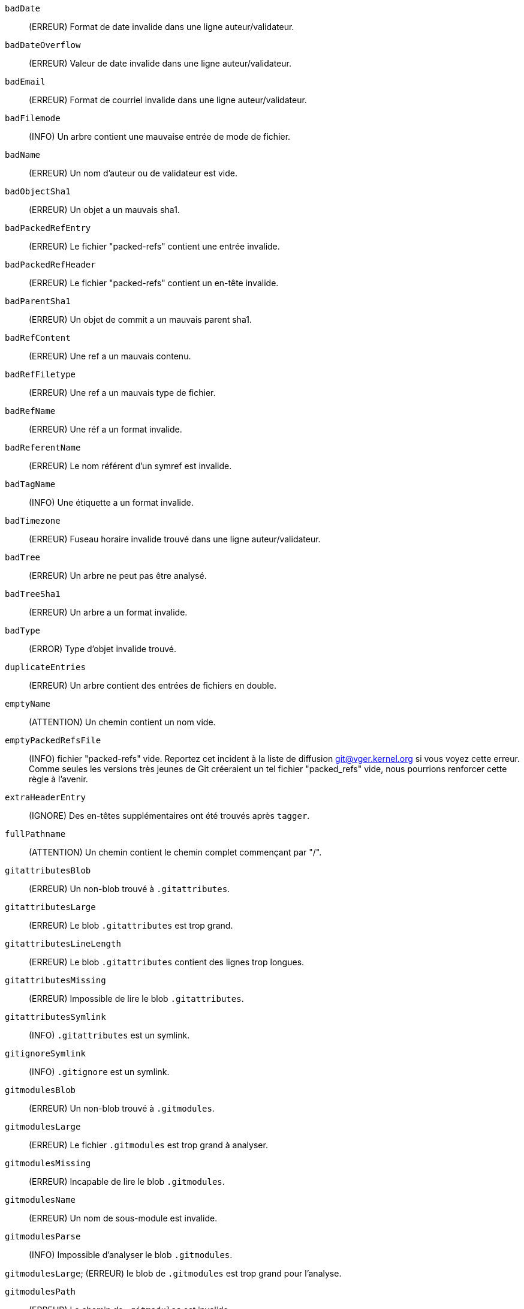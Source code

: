 `badDate`::
	(ERREUR) Format de date invalide dans une ligne auteur/validateur.

`badDateOverflow`::
	(ERREUR) Valeur de date invalide dans une ligne auteur/validateur.

`badEmail`::
	(ERREUR) Format de courriel invalide dans une ligne auteur/validateur.

`badFilemode`::
	(INFO) Un arbre contient une mauvaise entrée de mode de fichier.

`badName`::
	(ERREUR) Un nom d'auteur ou de validateur est vide.

`badObjectSha1`::
	(ERREUR) Un objet a un mauvais sha1.

`badPackedRefEntry`::
	(ERREUR) Le fichier "packed-refs" contient une entrée invalide.

`badPackedRefHeader`::
	(ERREUR) Le fichier "packed-refs" contient un en-tête invalide.

`badParentSha1`::
	(ERREUR) Un objet de commit a un mauvais parent sha1.

`badRefContent`::
	(ERREUR) Une ref a un mauvais contenu.

`badRefFiletype`::
	(ERREUR) Une ref a un mauvais type de fichier.

`badRefName`::
	(ERREUR) Une réf a un format invalide.

`badReferentName`::
	(ERREUR) Le nom référent d'un symref est invalide.

`badTagName`::
	(INFO) Une étiquette a un format invalide.

`badTimezone`::
	(ERREUR) Fuseau horaire invalide trouvé dans une ligne auteur/validateur.

`badTree`::
	(ERREUR) Un arbre ne peut pas être analysé.

`badTreeSha1`::
	(ERREUR) Un arbre a un format invalide.

`badType`::
	(ERROR) Type d'objet invalide trouvé.

`duplicateEntries`::
	(ERREUR) Un arbre contient des entrées de fichiers en double.

`emptyName`::
	(ATTENTION) Un chemin contient un nom vide.

`emptyPackedRefsFile`::
	(INFO) fichier "packed-refs" vide. Reportez cet incident à la liste de diffusion git@vger.kernel.org si vous voyez cette erreur. Comme seules les versions très jeunes de Git créeraient un tel fichier "packed_refs" vide, nous pourrions renforcer cette règle à l'avenir.

`extraHeaderEntry`::
	(IGNORE) Des en-têtes supplémentaires ont été trouvés après `tagger`.

`fullPathname`::
	(ATTENTION) Un chemin contient le chemin complet commençant par "/".

`gitattributesBlob`::
	(ERREUR) Un non-blob trouvé à `.gitattributes`.

`gitattributesLarge`::
	(ERREUR) Le blob `.gitattributes` est trop grand.

`gitattributesLineLength`::
	(ERREUR) Le blob `.gitattributes` contient des lignes trop longues.

`gitattributesMissing`::
	(ERREUR) Impossible de lire le blob `.gitattributes`.

`gitattributesSymlink`::
	(INFO) `.gitattributes` est un symlink.

`gitignoreSymlink`::
	(INFO) `.gitignore` est un symlink.

`gitmodulesBlob`::
	(ERREUR) Un non-blob trouvé à `.gitmodules`.

`gitmodulesLarge`::
	(ERREUR) Le fichier `.gitmodules` est trop grand à analyser.

`gitmodulesMissing`::
	(ERREUR) Incapable de lire le blob `.gitmodules`.

`gitmodulesName`::
	(ERREUR) Un nom de sous-module est invalide.

`gitmodulesParse`::
	(INFO) Impossible d'analyser le blob `.gitmodules`.

`gitmodulesLarge`;
	(ERREUR) le blob de `.gitmodules` est trop grand pour l'analyse.

`gitmodulesPath`::
	(ERREUR) Le chemin de `.gitmodules` est invalide.

`gitmodulesSymlink`::
	(ERREUR) `.gitmodules` est un symlink.

`gitmodulesUpdate`::
	(ERREUR) Paramètre de mise à jour de sous-module invalide trouvé.

`gitmodulesUrl`::
	(ERREUR) une URL de sous-module invalide trouvée.

`hasDot`::
	(ATTENTION) Un arbre contient une entrée nommée `.`.

`hasDotdot`::
	(ATTENTION) Un arbre contient une entrée nommée `..`.

`hasDotgit`::
	(ATTENTION) Un arbre contient une entrée nommée `.git`.

`largePathname`::
	(ATTENTION) Un arbre contient une entrée avec un nom très long. Si la valeur de `fsck.largePathname ` contient un caractère deux-points, cette valeur est utilisée comme la longueur maximale admissible (par exemple, "warn:10" se plaindrait de tout composant de chemin de 11 octets ou plus). La valeur par défaut est 4096.

`mailmapSymlink`::
	(INFO) `.mailmap` est un symlink.

`missingAuthor`::
	(ERREUR) L'auteur est manquant.

`missingCommitter`::
	(ERREUR) Le validateur est manquant.

`missingEmail`::
	(ERREUR) Le courriel manque dans une ligne auteur/validateur.

`missingNameBeforeEmail`::
	(ERREUR) Nom manquant avant un courriel dans une ligne auteur/validateur.

`missingObject`::
	(ERREUR) ligne `object` dans un objet étiquette manquante.

`missingSpaceBeforeDate`::
	(ERREUR) Espace manquant avant la date dans une ligne auteur/validateur.

`missingSpaceBeforeEmail`::
	(ERREUR) Espace manquant avant le courriel dans une ligne auteur/validateur.

`missingTag`::
	(ERREUR) Fin inattendue après la ligne `type` dans un objet étiquette.

`missingTagEntry`::
	(ERREUR) ligne `tag` dans un objet étiquette manquante.

`missingTaggerEntry`::
	(INFO) Missing `tagger` line in a tag object.

`missingTree`::
	(ERROR) Missing `tree` line in a commit object.

`missingType`::
	(ERROR) Invalid type value on the `type` line in a tag object.

`missingTypeEntry`::
	(ERROR) Missing `type` line in a tag object.

`multipleAuthors`::
	(ERROR) Multiple author lines found in a commit.

`nulInCommit`::
	(WARN) Found a NUL byte in the commit object body.

`nulInHeader`::
	(FATAL) NUL byte exists in the object header.

`nullSha1`::
	(WARN) Tree contains entries pointing to a null sha1.

`packedRefEntryNotTerminated`::
	(ERROR) The "packed-refs" file contains an entry that is not terminated by a newline.

`packedRefUnsorted`::
	(ERROR) The "packed-refs" file is not sorted.

`refMissingNewline`::
	(INFO) A loose ref that does not end with newline(LF). As valid implementations of Git never created such a loose ref file, it may become an error in the future. Report to the git@vger.kernel.org mailing list if you see this error, as we need to know what tools created such a file.

`symlinkRef`::
	(INFO) A symbolic link is used as a symref. Report to the git@vger.kernel.org mailing list if you see this error, as we are assessing the feasibility of dropping the support to drop creating symbolic links as symrefs.

`symrefTargetIsNotARef`::
	(INFO) The target of a symbolic reference points neither to a root reference nor to a reference starting with "refs/". Although we allow create a symref pointing to the referent which is outside the "ref" by using `git symbolic-ref`, we may tighten the rule in the future. Report to the git@vger.kernel.org mailing list if you see this error, as we need to know what tools created such a file.

`trailingRefContent`::
	(INFO) A loose ref has trailing content. As valid implementations of Git never created such a loose ref file, it may become an error in the future. Report to the git@vger.kernel.org mailing list if you see this error, as we need to know what tools created such a file.

`treeNotSorted`::
	(ERROR) A tree is not properly sorted.

`unknownType`::
	(ERROR) Found an unknown object type.

`unterminatedHeader`::
	(FATAL) Missing end-of-line in the object header.

`zeroPaddedDate`::
	(ERROR) Found a zero padded date in an author/committer line.

`zeroPaddedFilemode`::
	(WARN) Found a zero padded filemode in a tree.
